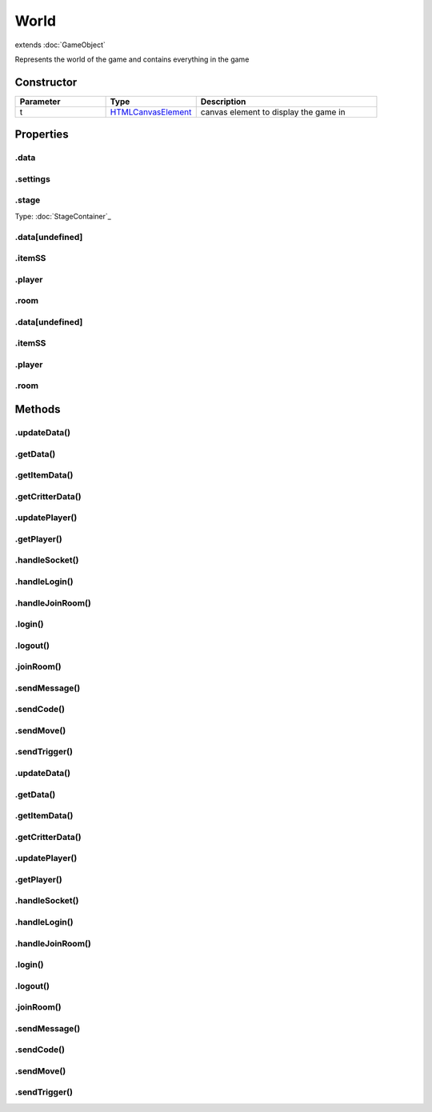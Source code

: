 =====
World
=====
extends :doc:`GameObject`

Represents the world of the game and contains everything in the game

Constructor
===========
.. list-table::
   :widths: 25 25 50
   :header-rows: 1

   * - Parameter
     - Type
     - Description
   * - t
     - `HTMLCanvasElement <https://developer.mozilla.org/en-US/docs/Web/JavaScript/Reference/Global_Objects/HTMLCanvasElement>`_
     - canvas element to display the game in

Properties
==========
.. _World.data:


.data
-----


.. _World.settings:


.settings
---------


.. _World.stage:


.stage
------
Type: :doc:`StageContainer`_

.. _World.data[undefined]:


.data[undefined]
----------------


.. _World.itemSS:


.itemSS
-------


.. _World.player:


.player
-------


.. _World.room:


.room
-----


.. _World.data[undefined]:


.data[undefined]
----------------


.. _World.itemSS:


.itemSS
-------


.. _World.player:


.player
-------


.. _World.room:


.room
-----



Methods
=======
.. _World.updateData:

.updateData()
-------------

.. list-table::
   :widths: 25 25 50
   :header-rows: 1

   * - Parameter
     - Type
     - Description
.. _World.getData:

.getData()
----------

.. list-table::
   :widths: 25 25 50
   :header-rows: 1

   * - Parameter
     - Type
     - Description
.. _World.getItemData:

.getItemData()
--------------

.. list-table::
   :widths: 25 25 50
   :header-rows: 1

   * - Parameter
     - Type
     - Description
.. _World.getCritterData:

.getCritterData()
-----------------

.. list-table::
   :widths: 25 25 50
   :header-rows: 1

   * - Parameter
     - Type
     - Description
.. _World.updatePlayer:

.updatePlayer()
---------------

.. list-table::
   :widths: 25 25 50
   :header-rows: 1

   * - Parameter
     - Type
     - Description
.. _World.getPlayer:

.getPlayer()
------------

.. list-table::
   :widths: 25 25 50
   :header-rows: 1

   * - Parameter
     - Type
     - Description
.. _World.handleSocket:

.handleSocket()
---------------

.. list-table::
   :widths: 25 25 50
   :header-rows: 1

   * - Parameter
     - Type
     - Description
.. _World.handleLogin:

.handleLogin()
--------------

.. list-table::
   :widths: 25 25 50
   :header-rows: 1

   * - Parameter
     - Type
     - Description
.. _World.handleJoinRoom:

.handleJoinRoom()
-----------------

.. list-table::
   :widths: 25 25 50
   :header-rows: 1

   * - Parameter
     - Type
     - Description
.. _World.login:

.login()
--------

.. list-table::
   :widths: 25 25 50
   :header-rows: 1

   * - Parameter
     - Type
     - Description
.. _World.logout:

.logout()
---------

.. list-table::
   :widths: 25 25 50
   :header-rows: 1

   * - Parameter
     - Type
     - Description
.. _World.joinRoom:

.joinRoom()
-----------

.. list-table::
   :widths: 25 25 50
   :header-rows: 1

   * - Parameter
     - Type
     - Description
.. _World.sendMessage:

.sendMessage()
--------------

.. list-table::
   :widths: 25 25 50
   :header-rows: 1

   * - Parameter
     - Type
     - Description
.. _World.sendCode:

.sendCode()
-----------

.. list-table::
   :widths: 25 25 50
   :header-rows: 1

   * - Parameter
     - Type
     - Description
.. _World.sendMove:

.sendMove()
-----------

.. list-table::
   :widths: 25 25 50
   :header-rows: 1

   * - Parameter
     - Type
     - Description
.. _World.sendTrigger:

.sendTrigger()
--------------

.. list-table::
   :widths: 25 25 50
   :header-rows: 1

   * - Parameter
     - Type
     - Description
.. _World.updateData:

.updateData()
-------------

.. list-table::
   :widths: 25 25 50
   :header-rows: 1

   * - Parameter
     - Type
     - Description
.. _World.getData:

.getData()
----------

.. list-table::
   :widths: 25 25 50
   :header-rows: 1

   * - Parameter
     - Type
     - Description
.. _World.getItemData:

.getItemData()
--------------

.. list-table::
   :widths: 25 25 50
   :header-rows: 1

   * - Parameter
     - Type
     - Description
.. _World.getCritterData:

.getCritterData()
-----------------

.. list-table::
   :widths: 25 25 50
   :header-rows: 1

   * - Parameter
     - Type
     - Description
.. _World.updatePlayer:

.updatePlayer()
---------------

.. list-table::
   :widths: 25 25 50
   :header-rows: 1

   * - Parameter
     - Type
     - Description
.. _World.getPlayer:

.getPlayer()
------------

.. list-table::
   :widths: 25 25 50
   :header-rows: 1

   * - Parameter
     - Type
     - Description
.. _World.handleSocket:

.handleSocket()
---------------

.. list-table::
   :widths: 25 25 50
   :header-rows: 1

   * - Parameter
     - Type
     - Description
.. _World.handleLogin:

.handleLogin()
--------------

.. list-table::
   :widths: 25 25 50
   :header-rows: 1

   * - Parameter
     - Type
     - Description
.. _World.handleJoinRoom:

.handleJoinRoom()
-----------------

.. list-table::
   :widths: 25 25 50
   :header-rows: 1

   * - Parameter
     - Type
     - Description
.. _World.login:

.login()
--------

.. list-table::
   :widths: 25 25 50
   :header-rows: 1

   * - Parameter
     - Type
     - Description
.. _World.logout:

.logout()
---------

.. list-table::
   :widths: 25 25 50
   :header-rows: 1

   * - Parameter
     - Type
     - Description
.. _World.joinRoom:

.joinRoom()
-----------

.. list-table::
   :widths: 25 25 50
   :header-rows: 1

   * - Parameter
     - Type
     - Description
.. _World.sendMessage:

.sendMessage()
--------------

.. list-table::
   :widths: 25 25 50
   :header-rows: 1

   * - Parameter
     - Type
     - Description
.. _World.sendCode:

.sendCode()
-----------

.. list-table::
   :widths: 25 25 50
   :header-rows: 1

   * - Parameter
     - Type
     - Description
.. _World.sendMove:

.sendMove()
-----------

.. list-table::
   :widths: 25 25 50
   :header-rows: 1

   * - Parameter
     - Type
     - Description
.. _World.sendTrigger:

.sendTrigger()
--------------

.. list-table::
   :widths: 25 25 50
   :header-rows: 1

   * - Parameter
     - Type
     - Description

